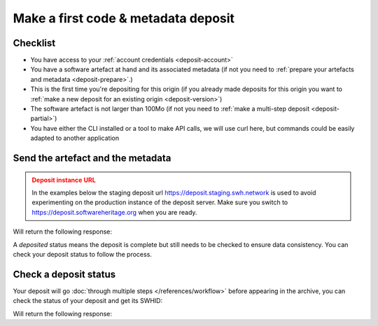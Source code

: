 .. _deposit-first:


Make a first code & metadata deposit
====================================

Checklist
---------

- You have access to your :ref:`account credentials <deposit-account>`
- You have a software artefact at hand and its associated metadata (if not you need to
  :ref:`prepare your artefacts and metadata <deposit-prepare>`.)
- This is the first time you're depositing for this origin (if you already made
  deposits for this origin you want to
  :ref:`make a new deposit for an existing origin <deposit-version>`)
- The software artefact is not larger than 100Mo (if not you need to
  :ref:`make a multi-step deposit <deposit-partial>`)
- You have either the CLI installed or a tool to make API calls, we will use curl
  here, but commands could be easily adapted to another application

Send the artefact and the metadata
----------------------------------

.. admonition:: Deposit instance URL
   :class: warning

   In the examples below the staging deposit url https://deposit.staging.swh.network
   is used to avoid experimenting on the production instance of the deposit server.
   Make sure you switch to https://deposit.softwareheritage.org when you are ready.


.. tab-set::

  .. tab-item:: API

    .. code-block:: console

      # 1) Note the 'In-Progress: false' header
      # 2) Make sure the mimetype matches your file, here <softwareartefact> is a zip
      curl -i -u <username>:<password> \
           -F "file=@<softwareartefact>;type=application/zip;filename=payload" \
           -F "atom=@<metadatafile>;type=application/atom+xml;charset=UTF-8" \
           -H 'In-Progress: false' \
           -XPOST https://deposit.staging.swh.network/1/<collection>/

  .. tab-item:: CLI

    .. code-block:: console

      # 1) Note the 'no-partial' flag
      swh deposit upload \
        --username <username> --password <password> \
        --url https://deposit.staging.swh.network/1 \
        --create-origin <origin> \
        --archive <softwareartefact> \
        --metadata <metadatafile> \
        --no-partial \
        --format json

Will return the following response:

.. tab-set::

  .. tab-item:: API

    .. code-block:: http

      <entry xmlns="http://www.w3.org/2005/Atom"
            xmlns:sword="http://purl.org/net/sword/"
            xmlns:dcterms="http://purl.org/dc/terms/"
            xmlns:swhdeposit="https://www.softwareheritage.org/schema/2018/deposit"
            >
          <swhdeposit:deposit_id><deposit_id></swhdeposit:deposit_id>
          <swhdeposit:deposit_date>Jan. 1, 2025, 09:00 a.m.</swhdeposit:deposit_date>
          <swhdeposit:deposit_archive>None</swhdeposit:deposit_archive>
          <!-- Note the 'deposited' status -->
          <swhdeposit:deposit_status>deposited</swhdeposit:deposit_status>

          <!-- Edit-IRI -->
          <link rel="edit" href="/1/<collection>/<deposit_id>/metadata/" />
          <!-- EM-IRI -->
          <link rel="edit-media" href="/1/<collection>/<deposit_id>/media/"/>
          <!-- SE-IRI -->
          <link rel="http://purl.org/net/sword/terms/add" href="/1/<collection>/<deposit_id>/metadata/" />
          <!-- State-IRI -->
          <link rel="alternate" href="/1/<collection>/<deposit_id>/status/"/>

          <sword:packaging>http://purl.org/net/sword/package/SimpleZip</sword:packaging>
      </entry>

  .. tab-item:: CLI

    .. code-block:: json

      {
        # Note the 'deposited' status
        'deposit_status': 'deposited',
        'deposit_id': '<deposit_id>',
        'deposit_date': 'Jan. 1, 2025, 09:00 a.m.',
        'deposit_status_detail': None
      }

A `deposited` status means the deposit is complete but still needs to be checked to
ensure data consistency. You can check your deposit status to follow the process.

Check a deposit status
----------------------

Your deposit will go :doc:`through multiple steps </references/workflow>` before appearing in the archive, you can check the status of your deposit and get its SWHID:

.. tab-set::

  .. tab-item:: API

    .. code-block:: console

      curl -i -u <username>:<password> \
           -XGET https://deposit.staging.swh.network/1/<collection>/<deposit_id>/status/

  .. tab-item:: CLI

    .. code-block:: console

      swh deposit status \
        --username <username> --password <password> \
        --url https://deposit.staging.swh.network/1 \
        --deposit-id <deposit_id> \
        --format json

Will return the following response:

.. tab-set::

  .. tab-item:: API

    .. code-block:: http

      HTTP/1.1 200 OK
      Vary: Accept, Cookie
      Allow: GET, POST, PUT, DELETE, HEAD, OPTIONS
      Location: /1/<collection>/<deposit_id>/status/
      Content-Type: application/xml

      <entry xmlns="http://www.w3.org/2005/Atom"
            xmlns:sword="http://purl.org/net/sword/"
            xmlns:dcterms="http://purl.org/dc/terms/"
            xmlns:swhdeposit="https://www.softwareheritage.org/schema/2018/deposit"
            >
          <swhdeposit:deposit_id><deposit_id></swhdeposit:deposit_id>
          <swhdeposit:deposit_status>done</swhdeposit:deposit_status>
          <swhdeposit:deposit_status_detail>The deposit has been successfully loaded into the Software Heritage archive</swhdeposit:deposit_status_detail>
          <swhdeposit:deposit_swh_id>swh:1:dir:d83b7dda887dc790f7207608474650d4344b8df9</swhdeposit:deposit_swh_id>
          <swhdeposit:deposit_swh_id_context>swh:1:dir:d83b7dda887dc790f7207608474650d4344b8df9;origin=<origin>;visit=swh:1:snp:68c0d26104d47e278dd6be07ed61fafb561d0d20;anchor=swh:1:rev:e76ea49c9ffbb7f73611087ba6e999b19e5d71eb;path=/</swhdeposit:deposit_swh_id>
      </entry>

  .. tab-item:: CLI

    .. code-block:: json

      {
        "deposit_id": <deposit_id>,
        "deposit_status": "done",
        "deposit_swh_id": "swh:1:dir:d83b7dda887dc790f7207608474650d4344b8df9",
        "deposit_swh_id_context": "swh:1:dir:d83b7dda887dc790f7207608474650d4344b8df9;origin=<origin>;visit=swh:1:snp:68c0d26104d47e278dd6be07ed61fafb561d0d20;anchor=swh:1:rev:e76ea49c9ffbb7f73611087ba6e999b19e5d71eb;path=/",
        "deposit_status_detail": "The deposit has been successfully loaded into the Software Heritage archive"
      }
